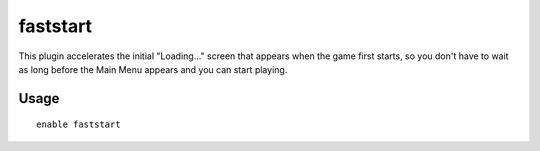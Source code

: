 faststart
=========

.. dfhack-tool::
    :summary: Makes the main menu appear sooner.
    :tags: dfhack interface
    :no-command:

This plugin accelerates the initial "Loading..." screen that appears when the
game first starts, so you don't have to wait as long before the Main Menu
appears and you can start playing.

Usage
-----

::

    enable faststart
